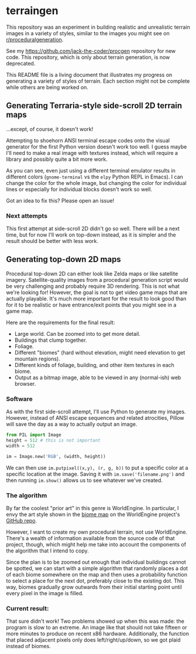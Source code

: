* terraingen
This repository was an experiment in building realistic and unrealistic terrain images in a variety of styles, similar to the images you might see on [[https://www.reddit.com/r/proceduralgeneration][r/proceduralgeneration]]. 

See my [[https://github.com/jack-the-coder/procgen]] repository for new code. This repository, which is only about terrain generation, is now deprecated. 


This README file is a living document that illustrates my progress on generating a variety of styles of terrain. Each section might not be complete while others are being worked on. 

** Generating Terraria-style side-scroll 2D terrain maps

[[https://raw.githubusercontent.com/jack-the-coder/terraingen/master/terraingen.png]]

...except, of course, it doesn't work!

Attempting to shoehorn ANSI terminal escape codes onto the visual generator for the first Python version doesn't work too well. I guess maybe I'll need to make a real image with textures instead, which will require a library and possibly quite a bit more work.

As you can see, even just using a different terminal emulator results in different colors (=gnome-terminal= vs the =elpy= Python REPL in Emacs). I can change the color for the whole image, but changing the color for individual lines or especially for individual blocks doesn't work so well.

Got an idea to fix this? Please open an issue!

*** Next attempts
This first attempt at side-scroll 2D didn't go so well. There will be a next time, but for now I'll work on top-down instead, as it is simpler and the result should be better with less work. 

** Generating top-down 2D maps 
Procedural top-down 2D can either look like Zelda maps or like satellite imagery. Satellite-quality images from a procedural generation script would be very challenging and probably require 3D rendering. This is not what we're looking for! However, the goal is not to get video game maps that are actually playable. It's much more important for the result to look good than for it to be realistic or have entrance/exit points that you might see in a game map.

Here are the requirements for the final result: 

- Large world. Can be zoomed into to get more detail. 
- Buildings that clump together. 
- Foliage. 
- Different "biomes" (hard without elevation, might need elevation to get mountain regions). 
- Different kinds of foliage, building, and other item textures in each biome. 
- Output as a bitmap image, able to be viewed in any (normal-ish) web browser.

*** Software
As with the first side-scroll attempt, I'll use Python to generate my images. However, instead of ANSI escape sequences and related atrocities, Pillow will save the day as a way to actually output an image. 

#+BEGIN_SRC python
from PIL import Image
height = 512 # this is not important
width = 512 

im = Image.new('RGB', (width, height))

#+END_SRC

We can then use ~im.putpixel((x,y), (r, g, b))~ to put a specific color at a specific location at the image. Saving it with ~im.save('filename.png')~ and then running ~im.show()~ allows us to see whatever we've created. 

*** The algorithm
By far the coolest "prior art" in this genre is WorldEngine. In particular, I envy the art style shown in the [[https://github.com/Mindwerks/worldengine#biome-map][biome map]] on the WorldEngine project's [[https://github.com/Mindwerks/worldengine][GitHub repo]]. 

However, I want to create my own procedural terrain, not use WorldEngine. There's a wealth of information available from the source code of that project, though, which might help me take into account the components of the algorithm that I intend to copy. 

Since the plan is to be zoomed out enough that individual buildings cannot be spotted, we can start with a simple algorithm that randomly places a dot of each biome somewhere on the map and then uses a probability function to select a place for the next dot, preferably close to the existing dot. This way, biomes gradually grow outwards from their initial starting point until every pixel in the image is filled. 

*** Current result: 

[[https://raw.githubusercontent.com/jack-the-coder/terraingen/master/fun%20randomness%20error.png]]

That sure didn't work! Two problems showed up when this was made: the program is slow to an extreme. An image like that should not take fifteen or more minutes to produce on recent x86 hardware. Additionally, the function that placed adjacent pixels only does left/right/up/down, so we got plaid instead of biomes. 

